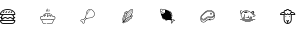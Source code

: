 SplineFontDB: 3.2
FontName: MeatFont
FullName: MeatFont
FamilyName: MeatFont
Weight: Regular
Copyright: Copyright (c) 2020, nils
UComments: "2020-6-10: Created with FontForge (http://fontforge.org)"
Version: 001.000
ItalicAngle: 0
UnderlinePosition: -100
UnderlineWidth: 50
Ascent: 800
Descent: 200
InvalidEm: 0
LayerCount: 2
Layer: 0 0 "Back" 1
Layer: 1 0 "Fore" 0
XUID: [1021 262 1942909352 15464]
StyleMap: 0x0000
FSType: 0
OS2Version: 0
OS2_WeightWidthSlopeOnly: 0
OS2_UseTypoMetrics: 1
CreationTime: 1591810481
ModificationTime: 1591823248
OS2TypoAscent: 0
OS2TypoAOffset: 1
OS2TypoDescent: 0
OS2TypoDOffset: 1
OS2TypoLinegap: 90
OS2WinAscent: 0
OS2WinAOffset: 1
OS2WinDescent: 0
OS2WinDOffset: 1
HheadAscent: 0
HheadAOffset: 1
HheadDescent: 0
HheadDOffset: 1
MarkAttachClasses: 1
DEI: 91125
Encoding: ISO8859-1
UnicodeInterp: none
NameList: AGL For New Fonts
DisplaySize: -72
AntiAlias: 1
FitToEm: 0
WinInfo: 20 10 5
BeginPrivate: 0
EndPrivate
BeginChars: 256 8

StartChar: two
Encoding: 50 50 0
Width: 1000
Flags: H
HStem: 102.984 10.512<29.0308 86.5346> 327.172 10.246<229.536 254.965> 359.867 10.496<225.816 277.856>
VStem: 102.988 10.524<29.0409 86.5266> 181.926 10.496<243.248 276.258> 359.867 10.504<225.888 277.853>
LayerCount: 2
Fore
SplineSet
254.965 337.418 m 1
 254.953 337.418 l 1
 261.785 335.895 259.496 325.645 252.664 327.172 c 0
 246.473 328.609 239.961 327.215 234.898 323.371 c 0
 229.641 319.133 223.086 326.695 228.027 331.301 c 0
 235.621 337.301 245.523 339.551 254.965 337.418 c 1
254.965 337.418 m 1024
207.301 312.992 m 0
 212.113 317.648 219.301 310.848 214.922 305.785 c 0
 192.773 282.406 192.422 248.82 192.422 248.484 c 0
 192.414 245.59 190.066 243.246 187.172 243.246 c 0
 184.273 243.246 181.926 245.598 181.926 248.492 c 0
 181.926 250.027 182.215 286.516 207.301 312.992 c 0
207.301 312.992 m 1024
332.23 332.234 m 0
 335.12281139 329.500883191 370.385133712 295.065035918 370.385133712 251.418614492 c 0
 370.385133712 228.650965232 360.823179833 207.521159327 341.953 188.605 c 0
 305.277 151.828 270.16 149.84 239.18 148.086 c 0
 214.945 146.711 194.004 145.527 175.945 128.062 c 0
 175.004 127.152 173.758 126.625 172.449 126.59 c 2
 171.848 126.59 l 2
 168.063 126.641 164.336 127.508 160.918 129.133 c 2
 120.219 88.406 l 2
 113.909776809 82.0939027745 112.430114214 75.4529514496 112.430114214 66.9255973913 c 0
 112.430114214 63.5848190799 112.657220638 59.9545057211 112.91 55.941 c 0
 113.19899012 51.4344924092 113.544420933 46.5466895418 113.544420933 41.4414506166 c 0
 113.544420933 30.3328022658 106.968404875 20.2140808193 96.711 15.738 c 0
 93.391 14.328 89.82 13.602 86.211 13.598 c 0
 78.207 13.734 70.59 17.059 65.051 22.836 c 0
 56.676 30.703 52.398 41.992 53.449 53.437 c 1
 52.3051479211 53.3316596688 51.1628540765 53.2796089499 50.0253789224 53.2796089499 c 0
 39.7816594453 53.2796089499 29.9287453644 57.5010258768 22.848 65.039 c 0
 16.8864028767 70.5640985753 13.6839126654 78.2162826359 13.6839126654 86.0254245031 c 0
 13.6839126654 89.6124794669 14.3596178455 93.2326515352 15.754 96.695 c 0
 20.235008223 106.953239426 30.3582602941 113.527653959 41.4691155568 113.527653959 c 0
 41.9129334719 113.527653959 42.3583271728 113.517164049 42.805 113.496 c 0
 47.539 113.418 51.816 113.152 55.957 112.895 c 0
 59.9665221047 112.644299355 63.5941326577 112.418061949 66.9330113161 112.418061949 c 0
 75.4606393487 112.418061949 82.1048352063 113.893835206 88.418 120.207 c 2
 129.137 160.922 l 2
 127.422 164.516 126.555 168.457 126.602 172.441 c 0
 126.641 173.746 127.164 174.992 128.07 175.934 c 0
 145.535 193.996 146.723 214.93 148.094 239.172 c 0
 149.848 270.152 151.836 305.27 188.613 341.945 c 0
 207.501887797 360.787974593 228.653392632 370.379126254 251.3357204 370.379126254 c 0
 251.872625782 370.379126254 252.410388884 370.373752336 252.949 370.363 c 0
 296.078 369.566 329.531 335.078 332.23 332.234 c 0
112.781 95.836 m 2
 152.582 135.641 l 1
 149.891 139.055 148.098 143.086 147.367 147.367 c 1
 143.086 148.098 139.055 149.895 135.648 152.59 c 1
 95.84 112.777 l 2
 86.8881640258 103.822949869 77.379078313 101.921949217 66.878949597 101.921949217 c 0
 63.1522692468 101.921949217 59.3007506843 102.161411604 55.305 102.41 c 0
 51.289 102.66 47.145 102.918 42.645 102.984 c 0
 35.297 103.48 28.422 99.336 25.426 92.605 c 0
 22.648 85.539 24.586 77.488 30.273 72.457 c 0
 37.344 64.723 48.289 61.844 58.25 65.102 c 0
 62.57 66.891 66.895 62.566 65.109 58.246 c 0
 61.84 48.285 64.719 37.332 72.461 30.266 c 0
 77.496 24.578 85.543 22.645 92.609 25.414 c 0
 99.305 28.453 103.434 35.301 102.988 42.641 c 0
 102.926 47.125 102.664 51.277 102.418 55.297 c 0
 102.168023376 59.295052153 101.927404081 63.1501298217 101.927404081 66.8811288449 c 0
 101.927404081 77.3740280941 103.830546042 86.885546042 112.781 95.836 c 2
334.508 196.035 m 1
 334.5 196.027 l 1
 351.3483454 212.913532503 359.8785984 231.567995202 359.8785984 251.484394455 c 0
 359.8785984 291.480169415 325.301823284 324.343301528 324.941 324.68 c 0
 324.852 324.758 324.766 324.848 324.684 324.937 c 0
 324.352 325.281 292.223 359.172 252.684 359.867 c 0
 252.237686392 359.875536768 251.792062074 359.879803373 251.347130376 359.879803373 c 0
 231.413356134 359.879803373 212.869814526 351.315840685 196.016 334.508 c 0
 162.086 300.68 160.301 269.102 158.566 238.578 c 0
 157.18 214.02 155.863 190.785 137.199 170.324 c 0
 137.684 166.473 140.156 158.105 152.398 157.301 c 0
 155.031 157.133 157.129 155.043 157.305 152.41 c 0
 158.105 140.191 166.43 137.711 170.328 137.219 c 0
 190.789 155.883 214.023 157.195 238.578 158.582 c 0
 269.109 160.312 300.668 162.098 334.508 196.035 c 1
334.508 196.035 m 1024
EndSplineSet
Validated: 524321
EndChar

StartChar: zero
Encoding: 48 48 1
Width: 1000
Flags: H
HStem: 12 22.5<46.3718 337.628> 79.5 22.5<23.629 46.195 67.961 316.039 337.805 360.371> 135.75 22.5<48.0878 97.8157 165.995 218.005 286.184 335.911> 158.25 22.5<0.00367304 22.3779 105.434 158.005 225.995 278.566 361.622 383.996> 214.5 22.5<23.199 46.195 68.007 315.993 337.805 360.801> 349.5 22.5<125.041 258.959>
LayerCount: 2
Fore
SplineSet
192 372 m 0xdc
 285.561275316 372 384 314.101428862 384 225.75 c 0
 384 219.535 378.965 214.5 372.75 214.5 c 2
 337.805 214.5 l 1
 347.617 204.891 354.938 192.742 358.684 179.129 c 1
 362.766 180.141 367.398 180.75 372.75 180.75 c 0
 378.965 180.75 384 175.715 384 169.5 c 0
 384 163.285 378.965 158.25 372.75 158.25 c 0
 368.129 158.25 364.566 157.605 361.477 156.492 c 0
 361.008 135.176 352.023 115.922 337.805 102 c 1
 372.75 102 l 2
 378.965 102 384 96.965 384 90.75 c 0
 384 47.328 348.672 12 305.25 12 c 2
 78.75 12 l 2
 35.328 12 0 47.328 0 90.75 c 0
 0 96.965 5.035 102 11.25 102 c 2
 46.195 102 l 1
 31.977 115.922 22.992 135.176 22.523 156.492 c 0
 19.434 157.605 15.871 158.25 11.25 158.25 c 0
 5.035 158.25 0 163.285 0 169.5 c 0
 0 175.715 5.035 180.75 11.25 180.75 c 0
 16.602 180.75 21.234 180.141 25.316 179.129 c 1
 29.063 192.742 36.383 204.891 46.195 214.5 c 1
 11.25 214.5 l 2
 5.035 214.5 0 219.535 0 225.75 c 0
 0 314.051193455 98.4744941283 372 192 372 c 0xdc
360.801 237 m 1
 352.240188482 305.727813426 270.243253549 349.5 192 349.5 c 0
 113.716598308 349.5 31.7749266117 305.770833566 23.199 237 c 1
 360.801 237 l 1
45.996 168.742 m 1
 53.603771542 163.136273601 58.9262605387 158.25 71.25 158.25 c 0xec
 82.574 158.25 87.777 162.059 94.98 167.328 c 0
 103.152 173.309 113.324 180.75 132 180.75 c 0xdc
 150.75 180.75 160.73 173.266 168.75 167.25 c 0
 175.715 162.023 180.75 158.25 192 158.25 c 0xec
 203.25 158.25 208.285 162.023 215.25 167.25 c 0
 223.27 173.266 233.25 180.75 252 180.75 c 0xdc
 270.676 180.75 280.848 173.309 289.02 167.328 c 0
 296.223 162.059 301.426 158.25 312.75 158.25 c 0xec
 325.083414657 158.25 330.384697213 163.127776894 338.004 168.742 c 1
 333.07 194.762 310.18 214.5 282.75 214.5 c 2
 101.25 214.5 l 2
 73.82 214.5 50.93 194.762 45.996 168.742 c 1
360.371 79.5 m 1
 23.629 79.5 l 1
 28.855 53.855 51.586 34.5 78.75 34.5 c 2
 305.25 34.5 l 2
 332.414 34.5 355.145 53.855 360.371 79.5 c 1
101.25 102 m 2
 282.75 102 l 2
 307.648 102 328.809 118.266 336.191 140.727 c 1
 330.164 137.855 322.691 135.75 312.75 135.75 c 0xec
 294.074 135.75 283.902 143.191 275.73 149.172 c 0
 268.527 154.441 263.324 158.25 252 158.25 c 0xdc
 240.75 158.25 235.715 154.477 228.75 149.25 c 0
 220.73 143.234 210.75 135.75 192 135.75 c 0xec
 173.25 135.75 163.27 143.234 155.25 149.25 c 0
 148.285 154.477 143.25 158.25 132 158.25 c 0xdc
 120.676 158.25 115.473 154.441 108.27 149.172 c 0
 100.098 143.191 89.926 135.75 71.25 135.75 c 0
 61.309 135.75 53.836 137.855 47.809 140.727 c 1
 55.191 118.266 76.352 102 101.25 102 c 2
101.25 102 m 1024
306.953 285.297 m 2
 284.453 262.797 l 2
 282.121130715 260.464600021 279.492386433 259.485226091 276.944424815 259.485226091 c 0
 270.848837093 259.485226091 265.215591617 265.090462665 265.215591617 271.184876603 c 0
 265.215591617 273.731242468 266.199005617 276.363005617 268.543 278.707 c 2
 291.043 301.207 l 2
 293.375193292 303.537070704 296.00338419 304.515471964 298.550644348 304.515471964 c 0
 304.648135503 304.515471964 310.281892306 298.909218151 310.281892306 292.816529447 c 0
 310.281892306 290.270420983 309.298030914 287.639363075 306.953 285.297 c 2
306.953 285.297 m 1024
229.047 301.203 m 2
 231.378399238 303.536523036 234.006797945 304.516337327 236.554477227 304.516337327 c 0
 242.648962192 304.516337327 248.281531629 298.909366735 248.281531629 292.813726148 c 0
 248.281531629 290.267755148 247.298936165 287.636536213 244.957 285.293 c 2
 222.457 262.793 l 2
 220.124712723 260.46230509 217.496332058 259.483650783 214.9489047 259.483650783 c 0
 208.851814987 259.483650783 203.218466977 265.089880193 203.218466977 271.182919683 c 0
 203.218466977 273.729133207 204.202224885 276.360358924 206.547 278.703 c 2
 229.047 301.203 l 2
229.047 301.203 m 1024
161.547 301.203 m 2
 163.878399238 303.536523036 166.506797945 304.516337327 169.054477227 304.516337327 c 0
 175.148962192 304.516337327 180.781531629 298.909366735 180.781531629 292.813726148 c 0
 180.781531629 290.267755148 179.798936165 287.636536213 177.457 285.293 c 2
 154.957 262.793 l 2
 152.624712723 260.46230509 149.996332058 259.483650783 147.4489047 259.483650783 c 0
 141.351814987 259.483650783 135.718466977 265.089880193 135.718466977 271.182919683 c 0
 135.718466977 273.729133207 136.702224885 276.360358924 139.047 278.703 c 2
 161.547 301.203 l 2
161.547 301.203 m 1024
93.297 301.203 m 2
 95.6283992384 303.536523036 98.2567979446 304.516337327 100.804477227 304.516337327 c 0
 106.898962192 304.516337327 112.531531629 298.909366735 112.531531629 292.813726148 c 0
 112.531531629 290.267755148 111.548936165 287.636536213 109.207 285.293 c 2
 86.707 262.793 l 2
 84.3747127232 260.46230509 81.7463320576 259.483650783 79.1989046997 259.483650783 c 0
 73.1018149868 259.483650783 67.468466977 265.089880193 67.468466977 271.182919683 c 0
 67.468466977 273.729133207 68.4522248851 276.360358924 70.797 278.703 c 2
 93.297 301.203 l 2
93.297 301.203 m 1024
EndSplineSet
EndChar

StartChar: one
Encoding: 49 49 2
Width: 1000
Flags: H
HStem: 0 11.25<91.2233 150.189 165.197 292.778> 106.445 11.25<49.238 68.7881 98.0508 137.601 172.133 211.869 246.399 285.949 315.212 334.762> 178.5 11.25<187.836 196.164> 184.008 11.562<121.63 123.536 257.464 259.37> 192.805 11.25<30.0223 71.6611 311.96 353.978> 229.5 11.25<187.836 196.164> 261.75 11.25<153.375 231.797>
VStem: 0 11.25<136.035 174.468> 174 11.25<190.558 228.692> 198.75 11.25<190.558 228.692> 372.75 11.25<136.035 174.468>
LayerCount: 2
Fore
SplineSet
179.922 331.637 m 0xc7e0
 179.922 339.023 182.797 345.969 188.023 351.191 c 0
 194.422 357.59 194.422 368 188.023 374.398 c 0
 185.824 376.594 185.824 380.156 188.023 382.352 c 0
 190.219 384.551 193.781 384.551 195.977 382.352 c 0
 201.3695 376.959 204.06575 369.876 204.06575 362.7935 c 0
 204.06575 355.711 201.3695 348.629 195.977 343.238 c 0
 189.582 336.84 189.582 326.43 195.977 320.035 c 0
 198.176 317.836 198.176 314.277 195.977 312.078 c 0
 193.781 309.883 190.219 309.883 188.023 312.078 c 0
 182.801 317.301 179.922 324.25 179.922 331.637 c 0xc7e0
334.875 204.055 m 0xcfe0
 361.961 204.055 384 182.16 384 155.25 c 0
 384 132.598 368.383 113.5 347.281 108.027 c 1
 320.496 33.504 l 2
 313.293 13.465 294.152 0 272.859 0 c 2
 170.82 0 l 2
 167.711 0 165.195 2.52 165.195 5.625 c 0
 165.195 8.73 167.711 11.25 170.82 11.25 c 2
 272.859 11.25 l 2
 289.418 11.25 304.309 21.723 309.91 37.309 c 2
 334.762 106.449 l 1
 321.895 106.477 309.773 111.402 300.57 120.332 c 1
 291.344 111.375 279.176 106.445 266.266 106.445 c 0
 251.992 106.445 238.48 112.586 229.133 123.305 c 1
 219.789 112.586 206.277 106.445 192 106.445 c 0
 177.727 106.445 164.215 112.586 154.867 123.305 c 1
 145.52 112.586 132.008 106.445 117.734 106.445 c 0
 104.824 106.445 92.656 111.375 83.43 120.332 c 1
 74.227 111.402 62.105 106.477 49.238 106.449 c 1
 74.09 37.309 l 2
 79.691 21.723 94.582 11.25 111.141 11.25 c 2
 144.566 11.25 l 2
 147.676 11.25 150.191 8.73 150.191 5.625 c 0
 150.191 2.52 147.676 0 144.566 0 c 2
 111.141 0 l 2
 89.852 0 70.707 13.465 63.504 33.504 c 2
 36.719 108.027 l 1
 15.617 113.5 0 132.598 0 155.25 c 0
 0 182.16 22.039 204.055 49.125 204.055 c 0
 55.594 204.055 61.879 202.82 67.816 200.387 c 1
 86.402 243.832 136.254 273 192 273 c 0
 214.578 273 236.848 268.195 256.41 259.105 c 0
 259.227 257.797 260.449 254.449 259.141 251.633 c 0
 257.832 248.816 254.488 247.594 251.668 248.902 c 0
 233.582 257.309 212.949 261.75 192 261.75 c 0
 140.57 261.75 94.77 235.191 78.031 195.668 c 0
 75.707 190.172 69.309 187.574 63.766 189.887 c 0
 59.125 191.824 54.199 192.805 49.125 192.805 c 0
 28.238 192.805 11.25 175.957 11.25 155.25 c 0
 11.25 134.543 28.238 117.695 49.125 117.695 c 0
 59.184 117.695 68.66 121.574 75.805 128.613 c 0
 80.008 132.754 86.848 132.754 91.051 128.613 c 0
 98.195 121.574 107.672 117.695 117.734 117.695 c 0
 128.852 117.695 139.367 122.516 146.582 130.922 c 0
 148.668 133.352 151.684 134.742 154.867 134.742 c 0
 158.047 134.742 161.066 133.352 163.148 130.922 c 0
 170.367 122.516 180.883 117.695 192 117.695 c 0
 203.117 117.695 213.633 122.516 220.852 130.922 c 0
 222.934 133.352 225.953 134.742 229.133 134.742 c 0
 232.316 134.742 235.332 133.348 237.418 130.922 c 0
 244.633 122.516 255.148 117.695 266.266 117.695 c 0
 276.328 117.695 285.805 121.574 292.949 128.613 c 0
 297.152 132.754 303.992 132.754 308.195 128.613 c 0
 315.34 121.574 324.816 117.695 334.875 117.695 c 0
 355.762 117.695 372.75 134.543 372.75 155.25 c 0
 372.75 175.957 355.762 192.805 334.875 192.805 c 0
 329.801 192.805 324.875 191.824 320.234 189.887 c 0
 314.691 187.578 308.297 190.172 305.969 195.668 c 0
 299.457 211.047 288.16 225.02 273.297 236.074 c 0
 270.805 237.926 270.289 241.449 272.145 243.945 c 0
 273.996 246.437 277.523 246.953 280.012 245.098 c 0
 296.371 232.93 308.871 217.477 316.184 200.387 c 1
 322.121 202.82 328.406 204.055 334.875 204.055 c 0xcfe0
221.773 306.223 m 0
 217.529 310.467 215.407 316.043 215.407 321.619125 c 0
 215.407 327.19525 217.529 332.7715 221.773 337.016 c 0
 225.875 341.117 225.875 347.793 221.773 351.898 c 0
 219.574 354.094 219.574 357.656 221.773 359.852 c 0
 223.969 362.051 227.531 362.051 229.727 359.852 c 0
 233.971 355.6075 236.093 350.03125 236.093 344.455125 c 0
 236.093 338.879 233.971 333.303 229.727 329.059 c 0
 225.625 324.957 225.625 318.281 229.727 314.176 c 0
 231.926 311.98 231.926 308.418 229.727 306.223 c 0
 227.531 304.027 223.969 304.023 221.773 306.223 c 0
154.273 306.223 m 0
 150.029 310.467 147.907 316.043 147.907 321.619125 c 0
 147.907 327.19525 150.029 332.7715 154.273 337.016 c 0
 158.375 341.117 158.375 347.793 154.273 351.898 c 0
 152.074 354.094 152.074 357.656 154.273 359.852 c 0
 156.469 362.051 160.031 362.051 162.227 359.852 c 0
 166.471 355.6075 168.593 350.03125 168.593 344.455125 c 0
 168.593 338.879 166.471 333.303 162.227 329.059 c 0
 158.125 324.957 158.125 318.281 162.227 314.176 c 0
 164.426 311.98 164.426 308.418 162.227 306.223 c 0
 160.031 304.027 156.469 304.023 154.273 306.223 c 0
100.992 187.617 m 0
 97.047 191.559 96.25 197.699 98.746 204.902 c 0
 100.773 210.75 104.867 216.945 110.273 222.352 c 0
 118.602220501 230.683212026 127.983357682 235.239951338 135.471356252 235.239951338 c 0
 139.263154879 235.239951338 142.569506935 234.071493065 145.008 231.633 c 0
 148.953 227.691 149.75 221.551 147.254 214.344 c 0
 145.227 208.5 141.133 202.305 135.727 196.898 c 0
 127.398 188.566 118.016 184.008 110.527 184.008 c 0xd7e0
 106.734 184.008 103.43 185.176 100.992 187.617 c 0
109.379 201.223 m 0
 108.195 197.809 108.578 195.941 108.945 195.57 c 0
 110.172 194.348 118.551 195.629 127.773 204.852 c 0
 131.938 209.02 135.164 213.82 136.621 218.031 c 0
 137.805 221.441 137.422 223.309 137.055 223.68 c 0
 136.809 223.926 136.273 224.07 135.504 224.07 c 0
 132.43 224.07 125.598 221.77 118.227 214.398 c 0
 114.063 210.234 110.836 205.43 109.379 201.223 c 0
174 209.625 m 0
 174 227.371 181.738 240.75 192 240.75 c 0
 202.262 240.75 210 227.371 210 209.625 c 0
 210 191.879 202.262 178.5 192 178.5 c 0xe7e0
 181.738 178.5 174 191.879 174 209.625 c 0
198.75 209.625 m 0
 198.75 222.664 193.734 229.5 192 229.5 c 0
 190.266 229.5 185.25 222.664 185.25 209.625 c 0
 185.25 196.586 190.266 189.75 192 189.75 c 0
 193.734 189.75 198.75 196.586 198.75 209.625 c 0
235.992 231.633 m 0
 238.431829803 234.072829803 241.738608967 235.24172902 245.530384619 235.24172902 c 0
 253.018374321 235.24172902 262.39776585 230.683225678 270.727 222.352 c 0
 276.133 216.945 280.227 210.75 282.254 204.906 c 0
 284.75 197.699 283.953 191.559 280.008 187.617 c 0
 277.57 185.18 274.262 184.008 270.473 184.008 c 0xd7e0
 262.98 184.008 253.602 188.566 245.273 196.898 c 0
 239.867 202.305 235.773 208.5 233.746 214.344 c 0
 231.25 221.551 232.047 227.691 235.992 231.633 c 0
262.773 214.398 m 0
 255.402 221.77 248.57 224.07 245.496 224.07 c 0
 244.727 224.07 244.191 223.926 243.945 223.68 c 0
 243.574 223.309 243.195 221.441 244.375 218.031 c 0
 245.836 213.82 249.063 209.016 253.227 204.852 c 0
 262.449 195.629 270.824 194.344 272.055 195.57 c 0
 272.422 195.941 272.805 197.809 271.621 201.219 c 0
 270.164 205.43 266.938 210.234 262.773 214.398 c 0
262.773 214.398 m 1024
EndSplineSet
Validated: 524289
EndChar

StartChar: three
Encoding: 51 51 3
Width: 1000
Flags: H
HStem: 266.797 10.066<120.512 136.19>
VStem: 83.926 10.453<65.672 110.065> 148.5 10.242<186.543 210.742 222.074 246.277 281.001 301.591>
LayerCount: 2
Fore
SplineSet
212.816 183.344 m 2
 218.508 179.266 212.391 170.73 206.699 174.809 c 2
 196.324 182.242 l 2
 190.855 186.355 196.785 194.633 202.441 190.777 c 2
 212.816 183.344 l 2
212.816 183.344 m 1024
187.098 201.77 m 2
 189.535 200.105 190.129 196.766 188.41 194.367 c 0
 186.691 191.969 183.336 191.457 180.98 193.23 c 2
 170.605 200.668 l 2
 164.914 204.746 171.031 213.281 176.723 209.203 c 2
 187.098 201.77 l 2
187.098 201.77 m 1024
229.801 207.031 m 2
 235.492 202.949 229.367 194.41 223.676 198.492 c 2
 213.301 205.93 l 2
 207.609 210.012 213.734 218.547 219.422 214.465 c 2
 229.801 207.031 l 2
229.801 207.031 m 1024
187.578 224.352 m 2
 181.969 228.441 188.012 236.879 193.688 232.891 c 2
 204.066 225.457 l 2
 206.5 223.797 207.094 220.457 205.379 218.062 c 0
 203.664 215.664 200.313 215.148 197.953 216.922 c 2
 187.578 224.352 l 2
187.578 224.352 m 1024
246.758 230.699 m 2
 252.449 226.621 246.332 218.086 240.641 222.164 c 2
 230.266 229.598 l 2
 224.797 233.715 230.73 241.988 236.383 238.137 c 2
 246.758 230.699 l 2
246.758 230.699 m 1024
204.551 248.039 m 1
 204.551 248.035 l 1
 202.117 249.695 201.523 253.031 203.238 255.43 c 0
 204.957 257.824 208.309 258.34 210.664 256.57 c 2
 221.039 249.137 l 2
 226.648 245.051 220.605 236.609 214.93 240.602 c 2
 204.551 248.039 l 1
204.551 248.039 m 1024
263.73 254.398 m 2
 269.195 250.285 263.266 242.008 257.613 245.863 c 2
 247.234 253.301 l 2
 241.547 257.379 247.664 265.91 253.352 261.836 c 2
 263.73 254.398 l 2
263.73 254.398 m 1024
221.523 271.727 m 1
 221.523 271.73 l 1
 215.914 275.82 221.957 284.258 227.633 280.27 c 2
 238.012 272.836 l 2
 240.445 271.176 241.039 267.836 239.324 265.441 c 0
 237.609 263.043 234.254 262.527 231.898 264.301 c 2
 221.523 271.727 l 1
221.523 271.727 m 1024
285.301 333.574 m 2
 282.863 335.234 282.27 338.574 283.988 340.973 c 0
 285.707 343.371 289.059 343.883 291.418 342.109 c 2
 301.793 334.676 l 2
 307.262 330.562 301.332 322.285 295.676 326.141 c 2
 285.301 333.574 l 2
285.301 333.574 m 1024
280.699 278.102 m 2
 286.391 274.023 280.273 265.488 274.586 269.566 c 2
 264.207 277 l 2
 258.742 281.113 264.672 289.391 270.324 285.535 c 2
 280.699 278.102 l 2
280.699 278.102 m 1024
238.5 295.414 m 2
 232.809 299.496 238.934 308.031 244.621 303.949 c 2
 255 296.516 l 2
 260.691 292.434 254.57 283.898 248.879 287.98 c 2
 238.5 295.414 l 2
238.5 295.414 m 1024
281.18 300.676 m 2
 275.492 304.754 281.609 313.289 287.297 309.211 c 2
 297.676 301.777 l 2
 303.141 297.66 297.211 289.387 291.559 293.238 c 2
 281.18 300.676 l 2
281.18 300.676 m 1024
255.461 319.102 m 2
 249.992 323.215 255.922 331.492 261.574 327.641 c 2
 271.957 320.203 l 2
 277.645 316.125 271.527 307.59 265.84 311.668 c 2
 255.461 319.102 l 2
255.461 319.102 m 1024
290.93 223.262 m 1
 301.063 220.184 313.895 211.328 320.219 186.953 c 0
 321.684 181.312 314.23 177.844 310.855 182.598 c 0
 310.672 182.863 310.102 183.664 307.926 183.715 c 2
 307.723 183.715 l 2
 300.977 182.922 294.848 179.418 290.75 174.004 c 0
 289.055 171.82 287.281 169.598 285.457 167.359 c 0
 292.18 160.625 296.914 150.875 299.574 138.246 c 0
 300.758 132.539 293.156 129.437 290.012 134.348 c 0
 288.262 136.797 285.477 138.305 282.469 138.426 c 0
 278.484 138.664 274.633 136.934 272.164 133.797 c 0
 228.273 80.645 164.41 36.363 118.172 36.363 c 0
 114.055 36.352 109.949 36.742 105.906 37.527 c 2
 90.809 16.441 l 2
 89.996 15.312 88.77 14.547 87.395 14.32 c 0
 87.113 14.273 86.828 14.25 86.539 14.25 c 0
 85.441 14.25 84.371 14.594 83.48 15.234 c 2
 59.125 32.695 l 2
 56.773 34.387 56.234 37.664 57.926 40.02 c 2
 73.02 61.094 l 1
 66.1502336181 72.873473194 63.117724458 87.9467277639 63.117724458 104.871481335 c 0
 63.117724458 149.038050377 83.7688982066 205.813197188 110.77 249.566 c 0
 112.91 252.902 113.293 257.07 111.797 260.738 c 0
 110.719 263.543 108.402 265.687 105.527 266.555 c 0
 99.855 267.945 100.352 276.164 106.148 276.863 c 0
 109.579345052 277.275147041 112.861875609 277.481105324 115.993056457 277.481105324 c 0
 124.554031195 277.481105324 131.983617547 275.941500049 138.23 272.867 c 0
 139.766 275.332 141.305 277.754 142.855 280.066 c 0
 146.707 285.727 148.027 292.73 146.508 299.402 c 0
 146.258 300.469 145.523 301.359 144.52 301.805 c 0
 138.934 303.473 139.82 311.637 145.633 312.07 c 0
 147.788495803 312.227219948 149.851128109 312.30206552 151.824862995 312.30206552 c 0
 172.799789678 312.30206552 183.735208444 303.849483726 189.391 295.98 c 1
 228.303610561 334.838325161 273.045163856 369.783718798 301.332612689 369.783718798 c 0
 306.915857301 369.783718798 311.858099006 368.422350337 315.988 365.461 c 0
 323.80166568 359.858072565 327.130006784 349.666177696 327.130006784 336.501314867 c 0
 327.130006784 307.44549522 310.917080277 263.907833259 290.93 223.262 c 1
191.801 283.648 m 0
 189.207 281 186.602 278.285 184.012 275.527 c 1
 184.34 275.379 184.652 275.203 184.945 274.992 c 2
 195.324 267.555 l 2
 197.68 265.867 198.223 262.586 196.531 260.23 c 0
 194.844 257.871 191.563 257.332 189.207 259.02 c 2
 178.828 266.453 l 2
 178.172 266.934 177.637 267.559 177.266 268.281 c 1
 172.324 262.91 167.406 257.375 162.512 251.676 c 1
 164.258 252.594 166.371 252.449 167.977 251.305 c 2
 178.352 243.871 l 2
 183.82 239.758 177.891 231.48 172.234 235.332 c 2
 161.859 242.77 l 2
 160.008 244.105 159.234 246.488 159.949 248.656 c 1
 158.039 246.406 l 2
 158.605 243.645 158.926 240.84 158.996 238.023 c 0
 159.074 235.051 159.109 229.539 158.742 222.074 c 1
 161.359 220.199 l 2
 165.492 217.223 163.395 210.699 158.305 210.691 c 0
 158.188 210.691 158.07 210.742 157.953 210.742 c 0
 157.313 203.547 156.289 195.219 154.758 186.117 c 1
 156.418 186.777 158.297 186.555 159.754 185.516 c 2
 170.129 178.078 l 2
 172.488 176.383 173.023 173.098 171.328 170.742 c 0
 169.633 168.387 166.348 167.848 163.988 169.547 c 2
 153.613 176.98 l 2
 153.445 177.105 153.289 177.246 153.145 177.395 c 1
 151.914 171.086 150.445 164.488 148.645 157.609 c 1
 153.145 154.387 l 2
 158.832 150.305 152.711 141.773 147.02 145.855 c 2
 145.637 146.848 l 1
 141.559 133.176 136.547 119.801 130.637 106.816 c 1
 141.035 116.598 152.098 125.652 163.738 133.914 c 1
 162.391 134.879 l 2
 156.711 138.961 162.828 147.48 168.512 143.398 c 2
 172.945 140.23 l 1
 178.875 144.141 184.66 147.68 190.234 150.875 c 1
 190.066 150.969 189.887 151.016 189.73 151.129 c 2
 179.352 158.566 l 2
 176.996 160.254 176.453 163.535 178.145 165.891 c 0
 179.832 168.246 183.113 168.789 185.469 167.102 c 2
 195.848 159.648 l 2
 197.273 158.625 198.094 156.957 198.031 155.203 c 1
 206.156 159.562 213.641 163.152 220.258 166.07 c 1
 218.211 170.949 223.859 175.441 228.148 172.348 c 2
 230.773 170.469 l 1
 237.59 173.156 242.797 174.898 245.797 175.828 c 0
 248.496 176.676 251.266 177.277 254.074 177.629 c 2
 255.59 180.16 l 1
 253.773 178.758 251.25 178.719 249.387 180.062 c 2
 239.012 187.5 l 2
 233.309 191.586 239.434 200.137 245.137 196.055 c 2
 255.512 188.617 l 2
 257.113 187.461 257.926 185.5 257.613 183.551 c 1
 261.434 190.039 265.102 196.492 268.609 202.906 c 1
 267.801 203.012 267.031 203.305 266.359 203.766 c 2
 255.98 211.199 l 2
 250.816 215.352 256.5 223.281 262.094 219.727 c 2
 272.469 212.293 l 2
 272.762 212.082 273.031 211.84 273.277 211.574 c 1
 275.027 214.871 276.727 218.145 278.375 221.398 c 0
 278.488 221.672 278.621 221.937 278.781 222.187 c 0
 279.844 224.293 280.875 226.367 281.898 228.469 c 2
 272.953 234.875 l 2
 267.484 238.988 273.414 247.266 279.07 243.414 c 2
 286.508 238.082 l 1
 289.266 243.984 291.855 249.773 294.273 255.445 c 1
 289.926 258.562 l 2
 287.488 260.223 286.895 263.562 288.613 265.961 c 0
 290.332 268.359 293.688 268.871 296.043 267.098 c 2
 298.402 265.41 l 1
 310.146773064 294.779536095 316.690854415 320.038381867 316.690854415 336.909872557 c 0
 316.690854415 346.665541858 314.502811093 353.616860893 309.867 356.937 c 0
 307.574467358 358.57920861 304.634234959 359.369528038 301.130593099 359.369528038 c 0
 285.298380806 359.369528038 257.96166366 343.23164905 226.898 316.637 c 1
 229.27 314.941 l 2
 231.625 313.25 232.168 309.973 230.477 307.613 c 0
 228.789 305.258 225.508 304.715 223.152 306.406 c 2
 218.797 309.523 l 1
 214.199 305.418 209.551 301.105 204.852 296.59 c 1
 212.297 291.254 l 2
 217.766 287.141 211.836 278.863 206.18 282.719 c 2
 197.234 289.129 l 2
 195.574 287.473 193.906 285.809 192.242 284.105 c 0
 192.105 283.945 191.957 283.793 191.801 283.648 c 0
151.598 274.254 m 0
 150 271.883 148.438 269.398 146.879 266.891 c 0
 149.707 264.262 152.09 261.187 153.93 257.793 c 1
 162.48 267.742 171.922 278.102 181.859 288.344 c 1
 177.117 296.145 168.613 300.656 156.816 301.617 c 1
 158.879 292.168 156.992 282.281 151.598 274.254 c 0
119.746 244.129 m 0
 90.3430853015 196.468765064 73.7262859392 143.706248374 73.7262859392 105.022035653 c 0
 73.7262859392 88.0275546407 76.9332615953 73.7501298513 83.672 63.816 c 0
 83.75 63.699 83.844 63.59 83.926 63.473 c 1
 83.563 103.734 97.855 149.891 107.695 181.586 c 0
 112.648 197.535 116.926 211.301 117.082 217.285 c 0
 117.164 220.121 119.484 222.383 122.324 222.383 c 2
 122.465 222.383 l 2
 125.359 222.305 127.645 219.895 127.566 217 c 0
 127.375 209.566 123.32 196.523 117.719 178.469 c 0
 108.246 147.98 94.535 103.77 94.379 65.672 c 1
 96.633 68.77 98.914 71.82 101.242 74.77 c 0
 117.418 99.992 129.648 127.543 137.504 156.461 c 0
 137.543 156.645 137.594 156.824 137.652 157.004 c 0
 145.012 183.285 148.664 210.469 148.5 237.766 c 0
 148.566 246.078 145.184 254.047 139.156 259.777 c 0
 133.855 264.055 127.32 266.516 120.512 266.797 c 1
 120.871 266.152 121.172 265.488 121.469 264.801 c 0
 124.234 258.031 123.594 250.348 119.746 244.129 c 0
85.34 26.824 m 1
 95.348 40.828 l 1
 92.34 42.121 89.48 43.73 86.813 45.629 c 0
 86.758 45.668 86.707 45.719 86.648 45.758 c 2
 86.605 45.789 l 2
 84.043 47.672 81.676 49.809 79.543 52.164 c 1
 69.516 38.172 l 1
 85.34 26.824 l 1
283.199 148.898 m 0
 283.949 148.844 284.695 148.754 285.434 148.621 c 1
 282.977 154.977 278.547 160.379 272.789 164.023 c 0
 265.422 167.902 256.777 168.547 248.918 165.809 c 0
 245.762 164.824 240.027 162.902 232.484 159.859 c 0
 232.363 159.797 232.227 159.758 232.098 159.703 c 0
 202.52 147.719 145.363 118.437 102.395 58.902 c 1
 138.734 71.141 176.633 98.648 202.695 117.594 c 0
 217.973 128.707 229.023 136.734 235.996 139.312 c 0
 242.563 141.738 246.203 131.887 239.633 129.461 c 0
 234.02 127.398 222.359 118.914 208.859 109.098 c 0
 181.988 89.57 142.852 61.184 104.59 48.582 c 1
 108.93779158 47.3227262332 113.62847054 46.7213546162 118.597028029 46.7213546162 c 0
 160.344063465 46.7213546162 221.708688044 89.1768164421 264.129 140.555 c 0
 268.777 146.238 275.871 149.34 283.199 148.898 c 0
282.453 180.445 m 1
 282.461 180.445 l 1
 288.34 188.141 297.098 193.105 306.719 194.195 c 1
 302.004 205.094 295.008 211.699 286.105 213.68 c 1
 279.59 200.953 272.813 188.703 266.133 177.395 c 1
 269.941 176.742 273.613 175.473 277.016 173.641 c 0
 278.891 175.926 280.727 178.207 282.453 180.445 c 1
282.453 180.445 m 1024
EndSplineSet
Validated: 524325
EndChar

StartChar: four
Encoding: 52 52 4
Width: 1000
Flags: H
HStem: 85.156 40.844<150 169.59> 85.156 14.684<143.352 179.973 293.035 305.036> 162 18<174 186> 186 12<228 240> 204 12<138 150> 222 12<192 204> 258 12<156 168> 288 12<46.539 90> 324 24<60.0039 83.9961>
VStem: 48 12<149.59 172.422> 60 24<324.004 347.996> 114 12<216 228> 132 12<107.129 115.367> 150 12<180 192> 168 12<234 246> 186 12<144 156> 204 18<198 210>
LayerCount: 2
Fore
SplineSet
228 164.484 m 1x3f9f80
 219.516 156 l 1
 198 156 l 1
 198 144 l 1
 222 144 l 2
 223.59 144 225.121 144.629 226.242 145.758 c 2
 238.242 157.758 l 2
 239.371 158.879 240 160.41 240 162 c 2
 240 186 l 1
 228 186 l 1
 228 164.484 l 1x3f9f80
228 164.484 m 1024
174 146.484 m 1
 165.516 138 l 1
 150 138 l 1
 150 126 l 1
 168 126 l 2xbf9f80
 169.59 126 171.121 126.629 172.242 127.758 c 2
 184.242 139.758 l 2
 185.371 140.879 186 142.41 186 144 c 2
 186 162 l 1
 174 162 l 1
 174 146.484 l 1
174 146.484 m 1024
246 218.484 m 1
 237.516 210 l 1
 222 210 l 1
 222 198 l 1
 240 198 l 2
 241.59 198 243.121 198.629 244.242 199.758 c 2
 256.242 211.758 l 2
 257.371 212.879 258 214.41 258 216 c 2
 258 234 l 1
 246 234 l 1
 246 218.484 l 1
246 218.484 m 1024
204 198 m 2
 204 222 l 1
 192 222 l 1
 192 200.484 l 1
 183.516 192 l 1
 162 192 l 1
 162 180 l 1
 186 180 l 2
 187.59 180 189.121 180.629 190.242 181.758 c 2
 202.242 193.758 l 2
 203.371 194.879 204 196.41 204 198 c 2
204 198 m 1024
150 204 m 1
 138 204 l 1
 138 182.484 l 1
 129.516 174 l 1
 108 174 l 1
 108 162 l 1
 132 162 l 2
 133.59 162 135.121 162.629 136.242 163.758 c 2
 148.242 175.758 l 2
 149.371 176.879 150 178.41 150 180 c 2
 150 204 l 1
150 204 m 1024
180 234 m 1
 204 234 l 2
 205.59 234 207.121 234.629 208.242 235.758 c 2
 220.242 247.758 l 2
 221.371 248.879 222 250.41 222 252 c 2
 222 276 l 1
 210 276 l 1
 210 254.484 l 1
 201.516 246 l 1
 180 246 l 1
 180 234 l 1
180 234 m 1024
154.242 217.758 m 2
 166.242 229.758 l 2
 167.371 230.879 168 232.41 168 234 c 2
 168 258 l 1
 156 258 l 1
 156 236.484 l 1
 147.516 228 l 1
 126 228 l 1
 126 216 l 1
 150 216 l 2
 151.59 216 153.121 216.629 154.242 217.758 c 2
154.242 217.758 m 1024
114 216 m 2
 114 240 l 1
 102 240 l 1
 102 218.484 l 1
 93.516 210 l 1
 72 210 l 1
 72 198 l 1
 96 198 l 2
 97.59 198 99.121 198.629 100.242 199.758 c 2
 112.242 211.758 l 2
 113.371 212.879 114 214.41 114 216 c 2
114 216 m 1024
172.242 271.758 m 2
 184.242 283.758 l 2
 185.371 284.879 186 286.41 186 288 c 2
 186 312 l 1
 174 312 l 1
 174 290.484 l 1
 165.516 282 l 1
 144 282 l 1
 144 270 l 1
 168 270 l 2
 169.59 270 171.121 270.629 172.242 271.758 c 2
172.242 271.758 m 1024
84 336 m 0x3fbf80
 84 329.371 78.629 324 72 324 c 0
 65.371 324 60 329.371 60 336 c 0
 60 342.629 65.371 348 72 348 c 0
 78.629 348 84 342.629 84 336 c 0x3fbf80
84 336 m 1024
375.09 95.141 m 0
 377.004 93.996 378.125 91.871 377.988 89.633 c 0
 377.852 87.395 376.48 85.422 374.438 84.516 c 2
 322.547 61.453 l 1
 299.484 9.562 l 2
 298.57 7.52 296.605 6.145 294.367 6.012 c 0
 294.246 6 294.121 6 294 6 c 0
 291.898 6 289.945 7.098 288.859 8.914 c 0
 280.025909286 23.6277511069 275.481351812 40.2038351363 275.481351812 57.020645072 c 0
 275.481351812 63.8305155433 276.226567642 70.6798602115 277.734 77.461 c 2
 280.738 90.984 l 1
 195.68 103.133 l 1
 185.746 91.43 171.66 85.156 157.234 85.156 c 0
 148.566 85.156 139.789 87.402 131.746 92.059 c 2
 73.277 125.91 l 2
 57.684 134.941 48 151.738 48 169.754 c 2
 48 188.863 l 1xbfdf80
 33.719 210.816 24.145 235.512 20.082 261.926 c 2
 4.973 360.137 l 2
 4.68 362.027 5.309 363.941 6.66 365.293 c 2
 18.707 377.34 l 2
 20.059 378.691 21.961 379.32 23.863 379.027 c 2
 122.07 363.918 l 2
 148.559 359.844 173.32 350.219 195.336 335.875 c 1
 236.488 334.59 273.227 309.73 289.523 271.699 c 2
 299.238 249.031 l 2
 304.978210188 235.636088803 307.83627004 221.419971094 307.83627004 207.225915018 c 0
 307.83627004 190.963213769 304.084435701 174.729473283 296.617 159.793 c 2
 287.543 141.652 l 1
 293.027 103.262 l 1
 306.551 106.266 l 2
 313.330730712 107.777729813 320.177641471 108.524238198 326.984790344 108.524238198 c 0
 343.799787888 108.524238198 360.37216348 103.969139317 375.09 95.141 c 0
217.117 302.977 m 0
 243.641 276.449 261.176 241.387 266.477 204.254 c 2
 280.934 103.074 l 1
 179.754 117.527 l 2
 142.621 122.832 107.563 140.363 81.031 166.891 c 0
 59.551 188.375 44.441 214.578 36.438 243.457 c 1
 44.047 241.223 51.918 240 60 240 c 0x3fbf80
 106.32 240 144 277.68 144 324 c 0
 144 332.082 142.777 339.953 140.543 347.566 c 1
 169.422 339.562 195.625 324.457 217.117 302.977 c 1024
129.652 107.129 m 1
 126.91 120.871 l 1
 116.148 125.801 105.816 131.633 96.16 138.496 c 1
 101.105 123.66 l 1
 129.652 107.129 l 1
278.484 266.977 m 2
 278.184 267.672 277.828 268.332 277.512 269.027 c 2
 251.465 278.797 l 1
 255.176 272.887 258.551 266.797 261.582 260.52 c 1
 285.512 250.578 l 1
 278.484 266.977 l 2
268.285 244.738 m 1
 270.48 238.879 272.363 232.906 273.965 226.855 c 1
 295.074 218.082 l 1
 294.406 223.805 293.309 229.492 291.582 235.062 c 1
 268.285 244.738 l 1
285.875 165.16 m 2
 292.121 177.66 295.422 191.191 295.777 204.793 c 1
 277.133 212.539 l 1
 277.531 210.344 278.035 208.164 278.352 205.949 c 2
 284.555 162.527 l 1
 285.875 165.16 l 2
267.973 285.422 m 1
 255.07 303.098 236.398 315.652 215.242 321.035 c 1
 218.789 317.98 222.258 314.801 225.602 311.461 c 0
 230.383 306.68 234.781 301.555 238.996 296.285 c 2
 267.973 285.422 l 1
25.039 366.707 m 1
 17.297 358.961 l 1
 23.059 321.504 l 1
 37.309 307.648 56.027 300 75.941 300 c 2
 90 300 l 1
 90 288 l 1
 75.941 288 l 2
 57.73 288 40.41 293.555 25.781 303.758 c 1
 31.938 263.746 l 2
 32.273 261.559 32.785 259.422 33.199 257.258 c 0
 41.711 253.828 50.699 252 60 252 c 0
 99.703 252 132 284.297 132 324 c 0
 132 333.301 130.172 342.289 126.738 350.801 c 0
 124.57 351.215 122.438 351.727 120.246 352.062 c 2
 25.039 366.707 l 1
60 169.754 m 2x3fdf80
 60 156 67.391 143.184 79.289 136.297 c 2
 85.43 132.738 l 1
 78.793 152.645 l 2
 76.699 154.555 74.543 156.402 72.539 158.406 c 0
 68.074 162.871 63.953 167.594 60 172.422 c 1
 60 169.754 l 2x3fdf80
143.352 99.84 m 1x7f9f80
 147.84557768 98.1038449872 152.511996855 97.2589949403 157.13642042 97.2589949403 c 0
 165.507704271 97.2589949403 173.741370893 100.027520628 180.563 105.289 c 1
 178.051 105.648 l 2
 165.113 107.496 152.465 110.867 140.242 115.367 c 1
 143.352 99.84 l 1x7f9f80
315.563 71.484 m 2
 358.016 90.355 l 1
 348.139867352 94.437160502 337.615293431 96.5233248386 326.97720554 96.5233248386 c 0
 321.041168295 96.5233248386 315.069787074 95.8737718234 309.156 94.559 c 2
 293.035 90.977 l 1
 289.453 74.855 l 2
 288.138723702 68.9418315849 287.488968795 62.9693492436 287.488968795 57.0312120414 c 0
 287.488968795 46.3966641163 289.572918235 35.8722708552 293.656 25.996 c 1
 312.523 68.441 l 2
 313.121 69.797 314.207 70.883 315.563 71.484 c 2
315.563 71.484 m 1024
EndSplineSet
Validated: 524291
EndChar

StartChar: five
Encoding: 53 53 5
Width: 1000
Flags: H
HStem: 91.156 11.192<61.2443 115.282> 102.512 10.5<178.435 315.733> 119.152 10.485<225.529 254.164> 152.863 10.5<178.437 315.292> 170.863 10.5<175.142 311.212> 314.699 10.5<201.918 275.858>
VStem: 14.25 10.5<91.0127 127.086 140.261 190.009> 251.156 10.5<247.23 267.496> 359.25 10.5<161.137 197.121>
LayerCount: 2
Fore
SplineSet
274.406 234.148 m 0
 261.574 234.164 251.172 244.566 251.156 257.398 c 0
 251.156 266.805 256.82 275.281 265.508 278.879 c 0
 274.199 282.48 284.199 280.488 290.848 273.84 c 0
 297.496 267.191 299.484 257.191 295.887 248.504 c 0
 292.289 239.816 283.813 234.148 274.406 234.148 c 0
274.406 270.148 m 0
 267.367 270.141 261.664 264.437 261.656 257.398 c 0
 261.656 252.242 264.762 247.594 269.527 245.621 c 0
 274.293 243.648 279.777 244.738 283.422 248.383 c 0
 287.07 252.031 288.16 257.516 286.188 262.277 c 0
 284.215 267.043 279.563 270.148 274.406 270.148 c 0
274.406 270.148 m 1024
48.617 125.52 m 0
 43.195 130.914 38.961 137.383 36.176 144.508 c 0
 33.5324133404 151.181872548 32.2477347075 158.156433456 32.2477347075 165.072166477 c 0
 32.2477347075 179.626287943 37.9374436791 193.91986677 48.625 204.602 c 2
 119.043 275.012 l 2
 164.941 316.527 209.461 325.199 238.762 325.199 c 0
 239.346900594 325.206629288 239.931477927 325.210437543 240.515698207 325.210437543 c 0
 273.77806418 325.210437543 305.883023651 312.865782087 330.594 290.535 c 0
 344.698387164 276.399145438 351.749147705 257.8906062 351.749147705 239.383398113 c 0
 351.749147705 220.837841278 344.669137158 202.293621116 330.512 188.152 c 0
 316.836513714 174.531830709 298.353507849 166.937543062 279.155838005 166.937543062 c 0
 277.877657375 166.937543062 276.596308716 166.971207741 275.313 167.039 c 2
 208.004 170.762 l 2
 206.35958143 170.833674533 204.900404315 170.863066302 203.356221361 170.863066302 c 0
 175.739765881 170.863066302 149.953649798 157.044922284 134.652 134.051 c 0
 125.363 120.117 110.316 111.078 93.652 109.43 c 0
 91.8073611404 109.247019441 89.9644010259 109.156627189 88.1292859718 109.156627189 c 0
 73.3864366706 109.156627189 59.1499160674 114.990641148 48.617 125.52 c 0
56.055 197.187 m 2
 47.5399237539 188.710814487 42.7498865428 177.189762577 42.7498865428 165.175278447 c 0
 42.7498865428 153.061842001 47.5232163202 141.503904054 56.043 132.941 c 0
 64.6003660978 124.390749475 76.1647615296 119.653674796 88.1382925457 119.653674796 c 0
 89.6265371027 119.653674796 91.1211024498 119.726858494 92.617 119.875 c 0
 106.152 121.219 118.371 128.555 125.914 139.871 c 0
 143.158436474 165.79158727 172.220299964 181.363073056 203.344232389 181.363073056 c 0
 205.03801843 181.363073056 206.657655575 181.325934828 208.531 181.246 c 2
 275.891 177.508 l 2
 276.965573005 177.452589463 278.038526379 177.425068008 279.108894727 177.425068008 c 0
 295.539777362 177.425068008 311.361515618 183.910317057 323.082 195.551 c 0
 335.187719967 207.644680964 341.245565753 223.506991493 341.245565753 239.371947072 c 0
 341.245565753 255.134104461 335.265970176 270.898872732 323.297 282.973 c 0
 300.556648265 303.416752796 271.072575289 314.711680973 240.534363138 314.711680973 c 0
 239.943955737 314.711680973 239.353154319 314.707459151 238.762 314.699 c 0
 211.309 314.699 169.5 306.512 126.277 267.422 c 2
 56.055 197.187 l 2
56.055 197.187 m 1024
254.156 128.367 m 1
 254.164 128.387 l 1
 261.164 128.195 260.879 117.695 253.879 117.887 c 2
 253.578 117.887 l 1
 230.574 119.152 l 2
 227.637 119.258 225.355 121.754 225.52 124.691 c 0
 225.68 127.625 228.223 129.855 231.152 129.637 c 2
 254.156 128.367 l 1
254.156 128.367 m 1024
369.75 239.398 m 2
 369.75 189.031 l 2
 369.746 164.18 359.52 140.422 341.473 123.336 c 0
 324.625243963 107.3891186 302.347087624 98.5642451076 279.270357921 98.5642451076 c 0
 277.627727963 98.5642451076 275.98105182 98.6089586873 274.332 98.699 c 2
 207.012 102.434 l 2
 205.836884695 102.485136436 204.611287407 102.51205045 203.384142939 102.51205045 c 0
 181.777656541 102.51205045 161.602070778 91.7045613192 149.633 73.715 c 0
 137.371 55.262 117.457 43.312 95.406 41.168 c 0
 92.945 40.926 90.488 40.805 88.051 40.805 c 0
 47.273 40.848 14.242 73.918 14.25 114.695 c 2
 14.25 165.098 l 2
 14.211 184.691 22 203.492 35.883 217.324 c 2
 106.629 288.066 l 1
 149.461981529 326.942560226 196.003122494 343.216783723 238.484435771 343.216783723 c 0
 279.464215962 343.216783723 316.666091595 328.072677164 343.117 303.465 c 0
 360.195 286.523 369.785 263.457 369.75 239.398 c 2
43.313 209.902 m 2
 31.3849845639 197.982460848 24.728438978 181.83545656 24.728438978 165.057338789 c 0
 24.728438978 145.078094356 33.4335699943 127.910555273 47.93 116.027 c 0
 59.3372040586 106.672713722 73.562849246 101.652298152 88.1235216529 101.652298152 c 0
 91.2377878009 101.652298152 94.3673799438 101.881959683 97.488 102.348 c 0
 115.199 104.992 130.965 115 140.891 129.898 c 0
 154.804645631 150.802920523 178.250752841 163.363072922 203.356222623 163.363072922 c 0
 204.77412336 163.363072922 206.132981762 163.333506985 207.539 163.273 c 2
 274.922 159.535 l 2
 276.386520752 159.455103368 277.846493951 159.415550831 279.300624593 159.415550831 c 0
 310.697763801 159.415550831 339.371096004 177.854987872 352.285 206.766 c 0
 356.964381624 217.243354326 359.238032961 228.344238826 359.238032961 239.353308926 c 0
 359.238032961 260.13360057 351.137271024 280.586767915 335.824 295.902 c 0
 309.606106713 319.605322726 275.531536648 332.708674994 240.224755352 332.708674994 c 0
 239.671131357 332.708674994 239.117204393 332.705453213 238.563 332.699 c 0
 198.5 332.699 154.461 317.309 113.871 280.469 c 2
 43.313 209.902 l 2
335.828 132.504 m 1
 335.828 132.5 l 1
 350.871 147.457 359.305 167.809 359.25 189.02 c 2
 359.25 197.121 l 1
 343.536682598 167.36935986 312.688560689 148.925248807 279.311202758 148.925248807 c 0
 277.657168341 148.925248807 275.996922737 148.970543039 274.332 149.062 c 2
 207.008 152.785 l 2
 205.82049711 152.837029766 204.613730003 152.863039868 203.389114805 152.863039868 c 0
 181.77924178 152.863039868 161.599727439 142.054051288 149.629 124.062 c 0
 137.367 105.613 117.453 93.66 95.406 91.52 c 0
 92.945 91.273 90.488 91.156 88.051 91.156 c 0
 62.102 91.176 38.07 104.816 24.75 127.086 c 1
 24.75 114.691 l 2
 24.746 86.754 43.035 62.105 69.773 54.012 c 0
 75.8439260976 52.1745817659 82.0250823527 51.2885234846 88.1348126647 51.2885234846 c 0
 108.939018564 51.2885234846 128.915064579 61.5620724326 140.891 79.531 c 0
 154.805069831 100.446557048 178.262647795 113.012043408 203.380139057 113.012043408 c 0
 204.785862455 113.012043408 206.148549422 112.978257736 207.551 112.914 c 2
 274.91 109.199 l 2
 276.354533121 109.120965296 277.796838027 109.08222012 279.235492076 109.08222012 c 0
 300.399472168 109.08222012 320.773362129 117.467152782 335.828 132.504 c 1
335.828 132.504 m 1024
EndSplineSet
Validated: 524321
EndChar

StartChar: six
Encoding: 54 54 6
Width: 1000
Flags: H
HStem: 51.199 12.801<115.201 268.799> 76.801 12.801<57.6041 326.396> 102.398 12.801<0.00209145 49.922 61.8803 76.3212 89.332 101.934 114.938 229.473 241.459 253.508 266.316 279.063 291.91 383.998> 153.602 12.796<112.647 210.626> 166.398 32<267.331 280.42> 166.398 12.801<279.586 286.027> 236.852 14.195<309.7 325.672> 281.602 12.796<104.513 152.861 154.014 179.891 198.4 211.197 337.445 338.777> 300.629 12.355<305.566 326.008> 313.602 12.796<107.806 209.29> 320 12.801<22.0818 44.7989>
VStem: 0.609 44.192<314.877 329.204> 19.199 12.801<196.626 257.345> 49.922 13.016<115.199 164.16> 108.801 12.801<195.102 249.6> 198.398 12.801<281.604 294.396> 204.801 12.801<176.049 211.197> 229.473 12.972<115.199 155.223> 268.801 12.801<179.394 198.396> 275.211 16.699<115.877 134.258> 331.957 12.805<251.34 277.136>
LayerCount: 2
Fore
SplineSet
121.602 64 m 2xe38668
 262.398 64 l 2
 265.934 64 268.801 61.133 268.801 57.602 c 0
 268.801 54.066 265.934 51.199 262.398 51.199 c 2
 121.602 51.199 l 2
 118.066 51.199 115.199 54.066 115.199 57.602 c 0
 115.199 61.133 118.066 64 121.602 64 c 2xe38668
121.602 64 m 1024
326.398 83.199 m 0
 326.398 79.664 323.535 76.801 320 76.801 c 2
 64 76.801 l 2
 60.465 76.801 57.602 79.664 57.602 83.199 c 0
 57.602 86.734 60.465 89.602 64 89.602 c 2
 320 89.602 l 2
 323.535 89.602 326.398 86.734 326.398 83.199 c 0
326.398 83.199 m 1024
377.602 115.199 m 2
 381.133 115.199 384 112.336 384 108.801 c 0
 384 105.266 381.133 102.398 377.602 102.398 c 2
 6.398 102.398 l 2
 2.867 102.398 0 105.266 0 108.801 c 0
 0 112.336 2.867 115.199 6.398 115.199 c 2
 49.922 115.199 l 1
 47.398 129.629 45.734 144.195 44.934 158.824 c 0
 44.859 161.699 43.762 164.457 41.836 166.598 c 0
 27.1905245528 183.707542924 19.1668675302 205.467437949 19.1668675302 227.935294655 c 0
 19.1668675302 239.129963373 20.7764669431 248.763755284 24.914 258.605 c 1
 9.72419946273 264.268297318 -0.012874573726 278.733384074 -0.012874573726 294.470457754 c 0
 -0.012874573726 296.742675974 0.190118206508 299.041411828 0.609 301.344 c 0
 3.91963892105 319.56299393 19.7869784647 332.801146676 38.2913079183 332.801146676 c 0
 41.9010553992 332.801146676 44.801 329.999334566 44.801 326.398 c 0xe3d648
 44.801 322.867 41.934 320 38.398 320 c 0xe3b648
 24.8712682355 320.021382757 12.8153854094 309.464797807 12.8153854094 294.438370708 c 0
 12.8153854094 283.37440827 20.0199289529 273.362374473 30.879 270.035 c 1
 51.648 303.531 98.156 326.398 153.602 326.398 c 0
 186.008 326.398 226.738 322.078 283.973 291.48 c 1
 285.371 294.379 287.293 296.996 289.637 299.199 c 0
 302.585358499 311.453256741 320.124965198 313.585686763 330.788082694 313.585686763 c 0
 336.14802149 313.585686763 339.770487395 313.046888657 340.199 312.984 c 0
 342.613 312.609 344.602 310.895 345.324 308.562 c 0
 346.051 306.23 345.387 303.687 343.609 302.008 c 0
 341.34 299.746 339.277 297.285 337.445 294.656 c 1
 342.629 295.086 347.848 294.961 353.004 294.293 c 0
 355.41 293.91 357.395 292.195 358.117 289.867 c 0
 358.84 287.543 358.176 285.004 356.41 283.328 c 0
 353.203 280.238 344.84 270.465 344.762 262.207 c 0
 344.781 257.41 343.531 252.695 341.133 248.539 c 1
 346.719 242.848 353.379 238.324 360.723 235.227 c 0
 365.074 233.586 369.539 232.27 374.078 231.281 c 0
 380.824 229.695 385.078 223.027 383.68 216.242 c 2
 379.727 196.273 l 2
 378.465 190.34 373.242 186.078 367.176 186.035 c 0
 366.613 186.035 366.051 186.074 365.492 186.152 c 0
 363.688 186.395 361.445 186.766 358.926 187.297 c 0
 351.719 179.246 335.637 168.812 300.434 166.816 c 1
 298.039 161.543 295.289 156.437 292.203 151.531 c 0
 289.086 146.672 287.59 140.945 287.93 135.18 c 0
 287.938 135.18 287.988 134.859 287.988 134.539 c 0
 288.559 129.801 289.633 125.129 291.188 120.613 c 0
 291.801 118.879 292.047 117.035 291.91 115.199 c 1xe3d658
 377.602 115.199 l 2
331.957 262.367 m 0
 332.344 269.41 334.711 276.203 338.777 281.965 c 1
 328.645 281.633 318.926 277.859 311.227 271.266 c 0
 306.605 267.172 305.875 260.23 309.535 255.266 c 0
 313 249.898 319.984 248.07 325.633 251.047 c 2
 325.672 251.047 l 1
 326.035 251.227 l 2
 329.875 253.598 332.137 257.859 331.957 262.367 c 0
326.008 300.629 m 1
 315.863 300.301 306.129 296.531 298.406 289.937 c 0
 297.012 288.637 295.922 287.043 295.207 285.273 c 0
 297.703 283.855 300.23 282.383 302.789 280.852 c 0
 308.121 285.695 314.43 289.332 321.293 291.512 c 0
 322.535 294.711 324.113 297.766 326.008 300.629 c 1
89.332 115.199 m 1
 99.84 115.199 l 2
 100.684 115.184 101.477 115.59 101.957 116.281 c 0
 102.469 116.992 102.59 117.914 102.277 118.734 c 0
 100.051 125.082 98.508 131.648 97.676 138.324 c 0
 97.051 142.574 96.582 147.238 96.34 151.719 c 0
 96.141 154.93 96.785 158.133 98.207 161.02 c 1
 96.289 161.496 94.355 161.957 92.48 162.488 c 0
 90.527 160.973 88.563 159.457 86.445 158.113 c 0
 84.516 156.918 83.395 154.77 83.52 152.504 c 0
 83.672 149.543 84.012 145.09 84.742 140.133 c 0
 85.484 134.324 86.805 128.602 88.691 123.055 c 0
 89.582 120.535 89.805 117.828 89.332 115.199 c 1
223.438 154.77 m 0
 222.078 156.332 220.191 158.414 218.195 161.102 c 0
 199.089034071 156.123684934 179.424186814 153.601119874 159.677846953 153.601119874 c 0
 159.464907246 153.601119874 159.251958062 153.601413221 159.039 153.602 c 0xf38648
 143.23 153.617 127.457 155.094 111.918 158.004 c 0
 110.074 156.801 109.008 154.707 109.121 152.504 c 0
 109.273 149.543 109.613 145.09 110.344 140.133 c 0
 111.063 134.34 112.391 128.641 114.297 123.125 c 0
 115.195 120.582 115.414 117.852 114.938 115.199 c 1
 229.473 115.199 l 1
 227.539 126.465 226.258 137.828 225.633 149.242 c 0
 225.586 151.289 224.805 153.25 223.438 154.77 c 0
249.602 115.199 m 1
 252.742 115.199 l 2
 253.055 115.195 253.344 115.352 253.516 115.609 c 0
 251.828 121.133 250.57 126.781 249.762 132.5 c 0
 249.695 132.98 249.633 133.621 249.582 134.258 c 0
 249.02 142.742 251.203 151.18 255.813 158.324 c 0
 259.246 163.715 262.227 169.379 264.719 175.266 c 2
 264.719 175.316 l 2
 267.113 180.57 268.5 186.23 268.801 192 c 0
 268.801 195.535 271.664 198.398 275.199 198.398 c 0xeb86e8
 278.734 198.398 281.602 195.535 281.602 192 c 0
 281.512 187.66 280.832 183.355 279.586 179.199 c 1
 288 179.199 l 2xe786e8
 290.773 179.199 293.414 179.273 295.922 179.426 c 0
 322.945 180.422 337.164 186.336 344.563 191.621 c 1
 339.191 193.695 334.059 196.34 329.254 199.508 c 0
 327.352 200.773 326.266 202.961 326.41 205.242 c 0
 326.555 207.527 327.906 209.559 329.957 210.574 c 0
 332.004 211.59 334.441 211.437 336.344 210.168 c 0
 345.688 204.223 356.211 200.375 367.188 198.895 c 1
 371.129 218.879 l 1
 366.02 220.023 360.996 221.52 356.098 223.359 c 0
 346.941 227.117 338.656 232.715 331.758 239.809 c 1
 331.117 239.477 l 2
 327.578 237.762 323.695 236.863 319.762 236.852 c 0
 311.406 236.867 303.605 241.047 298.965 248 c 0
 294.438 254.449 293.25 262.664 295.762 270.133 c 1
 292.121 272.312 288.488 274.445 284.93 276.363 c 0
 284.66 276.508 284.402 276.668 284.16 276.852 c 0
 226.086 309.223 185.602 313.602 153.602 313.602 c 0
 83.6551930911 313.602 31.9628765118 276.783356038 31.9628765118 227.93754003 c 0
 31.9628765118 208.62366827 38.8249563115 189.900972785 51.367 175.141 c 0
 55.297 170.777 57.551 165.16 57.727 159.289 c 0
 58.566 144.5 60.305 129.777 62.938 115.199 c 1
 74.238 115.199 l 2
 75.074 115.176 75.863 115.574 76.344 116.258 c 0
 76.848 116.957 76.957 117.863 76.645 118.668 c 0
 74.461 125.035 72.926 131.605 72.063 138.277 c 0
 71.438 142.574 70.969 147.238 70.727 151.719 c 0
 70.313 158.629 73.699 165.219 79.559 168.91 c 0
 97.828 180.43 108.875 200.547 108.801 222.145 c 2
 108.801 243.199 l 2
 108.801 246.734 111.664 249.602 115.199 249.602 c 0
 118.734 249.602 121.602 246.734 121.602 243.199 c 2
 121.602 222.145 l 2
 121.617 204.074 115.145 186.598 103.359 172.895 c 1
 121.602 168.551 140.289 166.371 159.039 166.398 c 0
 176.688 166.367 194.277 168.453 211.43 172.609 c 1
 207.053555722 182.331226247 204.790188527 192.869091001 204.790188527 203.525390428 c 0
 204.790188527 207.884032208 206.919290785 211.199 211.199 211.199 c 0xf3c748
 214.734 211.199 217.602 208.336 217.602 204.801 c 0xf3c6c8
 216.898 189.461 222.441 174.496 232.965 163.316 c 0
 236.344 159.566 238.277 154.742 238.426 149.703 c 0
 239.074 138.133 240.414 126.609 242.445 115.199 c 1
 249.602 115.199 l 1
266.316 115.199 m 1
 278.336 115.199 l 2
 278.637 115.207 278.914 115.363 279.07 115.617 c 0
 277.375 121.152 276.121 126.816 275.328 132.551 c 0
 275.289 132.793 275.211 133.203 275.211 133.621 c 2
 275.156 134.258 l 2
 274.609 142.73 276.777 151.16 281.344 158.316 c 0
 283.086 161.082 284.621 163.77 286.027 166.398 c 1xe78658
 274.777 166.398 l 1
 272.371 161.277 269.648 156.309 266.629 151.52 c 0
 263.48 146.691 261.969 140.977 262.316 135.219 c 2
 262.406 134.328 l 2
 263.008 129.648 264.078 125.039 265.605 120.574 c 0
 266.215 118.852 266.453 117.023 266.316 115.199 c 1
266.316 115.199 m 1024
211.199 288 m 0xe38748
 211.199 284.465 208.336 281.602 204.801 281.602 c 0xe386c8
 201.266 281.602 198.398 284.465 198.398 288 c 0xe38748
 198.398 291.535 201.266 294.398 204.801 294.398 c 0xe386c8
 208.336 294.398 211.199 291.535 211.199 288 c 0xe38748
211.199 288 m 1024xe38748
179.891 299.461 m 1
 179.891 299.449 l 2
 183.406 299.066 185.945 295.91 185.566 292.395 c 0
 185.184 288.879 182.023 286.34 178.508 286.719 c 0
 170.234 287.609 161.922 288.035 153.602 288 c 0
 153.351968543 288.0012726 153.101957788 288.001908752 152.851970141 288.001908752 c 0
 138.565505297 288.001908752 124.354510484 285.924252889 110.668 281.824 c 0
 108.48 281.156 106.105 281.707 104.434 283.266 c 0
 102.762 284.828 102.051 287.16 102.563 289.387 c 0
 103.078 291.617 104.746 293.398 106.93 294.066 c 0
 121.81845966 298.533521284 137.274576176 300.8029437 152.814300399 300.8029437 c 0
 153.076843846 300.8029437 153.339411157 300.802295915 153.602 300.801 c 0
 162.383 300.844 171.16 300.395 179.891 299.461 c 1
179.891 299.461 m 1024
EndSplineSet
Validated: 524321
EndChar

StartChar: seven
Encoding: 55 55 7
Width: 1000
Flags: H
HStem: 12 23.309<150.364 180.75 203.25 233.636> 169.5 22.5<135.754 158.246 225.754 248.246> 214.5 22.5<23.645 90.75 138.956 177.544 206.456 245.044 293.25 360.355> 282 22.5<46.8132 90.75 293.25 337.187> 327 22.5<116.88 150.35 233.651 267.12> 349.5 22.5<167.319 216.68>
VStem: 90.75 22.5<74.1212 214.5 304.5 323.002> 113.25 22.5<240.262 266.01> 135.75 22.5<169.504 191.996> 180.75 22.5<35.309 63.59 240.262 270.746> 225.75 22.5<169.504 191.996> 248.25 22.5<240.262 266.01> 270.75 22.5<74.1212 214.5 304.5 323.002>
LayerCount: 2
Fore
SplineSet
248.25 180.75 m 0xf060
 248.25 174.535 243.215 169.5 237 169.5 c 0
 230.785 169.5 225.75 174.535 225.75 180.75 c 0
 225.75 186.965 230.785 192 237 192 c 0
 243.215 192 248.25 186.965 248.25 180.75 c 0xf060
248.25 180.75 m 1024
158.25 180.75 m 0xf0c0
 158.25 174.535 153.215 169.5 147 169.5 c 0
 140.785 169.5 135.75 174.535 135.75 180.75 c 0
 135.75 186.965 140.785 192 147 192 c 0
 153.215 192 158.25 186.965 158.25 180.75 c 0xf0c0
158.25 180.75 m 1024
304.5 304.5 m 2
 348.336 304.5 384 269.172 384 225.75 c 0
 384 219.535 378.965 214.5 372.75 214.5 c 2
 293.25 214.5 l 1
 293.25 113.25 l 2
 293.25 57.422 247.836 12.008 192.008 12 c 2
 192.008 12 192.004 12 192 12 c 0
 191.996 12 191.992 12 191.992 12 c 2
 136.164 12.004 90.75 57.422 90.75 113.25 c 2
 90.75 214.5 l 1
 11.25 214.5 l 2
 5.035 214.5 0 219.535 0 225.75 c 0
 0 269.172 35.664 304.5 79.5 304.5 c 2
 90.75 304.5 l 1
 90.75 329.312 110.938 349.5 135.75 349.5 c 0xfac8
 139.27 349.5 142.758 349.07 146.184 348.215 c 0
 156.609 362.926 173.66 372 192 372 c 0xf6c8
 210.34 372 227.387 362.926 237.816 348.215 c 0
 241.246 349.07 244.73 349.5 248.25 349.5 c 0xfad0
 273.063 349.5 293.25 329.312 293.25 304.5 c 1xf848
 304.5 304.5 l 2
135.75 327 m 0
 123.344 327 113.25 316.906 113.25 304.5 c 0xfad0
 113.25 295.875 118.281 287.898 126.07 284.18 c 0
 128.391 283.07 130.266 281.199 131.371 278.879 c 0
 134.277 272.797 135.75 266.277 135.75 259.5 c 0xf940
 135.75 247.094 145.844 237 158.25 237 c 0
 170.656 237 180.75 247.094 180.75 259.5 c 0
 180.75 265.715 185.785 270.75 192 270.75 c 0
 198.215 270.75 203.25 265.715 203.25 259.5 c 0
 203.25 247.094 213.344 237 225.75 237 c 0xf8e0
 238.156 237 248.25 247.094 248.25 259.5 c 0xf850
 248.25 266.277 249.723 272.797 252.629 278.879 c 0
 253.734 281.199 255.609 283.07 257.93 284.18 c 0
 265.719 287.898 270.75 295.875 270.75 304.5 c 0xf848
 270.75 316.906 260.656 327 248.25 327 c 0xf850
 244.828 327 241.391 326.117 238.023 324.383 c 0
 235.289 322.969 232.094 322.738 229.188 323.742 c 0
 226.277 324.746 223.906 326.902 222.629 329.699 c 0
 217.133 341.727 205.113 349.5 192 349.5 c 0xf450
 178.887 349.5 166.867 341.727 161.371 329.703 c 0
 160.094 326.902 157.723 324.75 154.813 323.742 c 0
 151.902 322.738 148.711 322.969 145.977 324.383 c 0
 142.613 326.117 139.172 327 135.75 327 c 0
90.75 237 m 2
 103.156 237 113.25 247.094 113.25 259.5 c 0xf140
 113.25 261.773 112.922 263.988 112.27 266.109 c 0
 106.16 269.863 101.098 275.004 97.418 281 c 0
 95.277 281.664 93.047 282 90.75 282 c 2
 79.5 282 l 2
 51.973 282 28.941 262.645 23.645 237 c 1
 90.75 237 l 2
270.75 113.25 m 2xf248
 270.75 220.555 l 1
 266.516 223.008 262.719 226.133 259.5 229.781 c 1
 251.246 220.422 239.18 214.5 225.75 214.5 c 0
 212.32 214.5 200.254 220.422 192 229.781 c 1
 183.746 220.422 171.68 214.5 158.25 214.5 c 0xf2e8
 144.82 214.5 132.754 220.422 124.5 229.781 c 1
 121.281 226.133 117.484 223.008 113.25 220.555 c 1xf140
 113.25 113.25 l 2
 113.25 73.645 142.637 40.781 180.75 35.309 c 1
 180.75 63.59 l 1
 161.543 82.797 l 2
 157.152 87.187 157.152 94.312 161.543 98.707 c 0
 165.938 103.098 173.063 103.098 177.453 98.707 c 2
 192 84.16 l 1
 206.543 98.703 l 2
 210.938 103.098 218.063 103.098 222.453 98.703 c 0
 226.848 94.312 226.848 87.187 222.453 82.793 c 2
 203.25 63.59 l 1
 203.25 35.309 l 1
 241.363 40.781 270.75 73.645 270.75 113.25 c 2xf248
293.25 237 m 2
 360.355 237 l 1
 355.059 262.645 332.027 282 304.5 282 c 2
 293.25 282 l 2xf048
 290.953 282 288.723 281.664 286.582 281 c 0
 282.902 275.004 277.84 269.863 271.73 266.109 c 0
 271.078 263.988 270.75 261.773 270.75 259.5 c 0xf050
 270.75 247.094 280.844 237 293.25 237 c 2
293.25 237 m 1024
EndSplineSet
Validated: 524289
EndChar
EndChars
EndSplineFont
